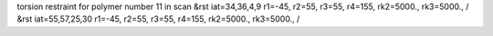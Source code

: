 torsion restraint for polymer number 11 in scan
&rst iat=34,36,4,9 r1=-45, r2=55, r3=55, r4=155, rk2=5000., rk3=5000., /
&rst iat=55,57,25,30 r1=-45, r2=55, r3=55, r4=155, rk2=5000., rk3=5000., /
